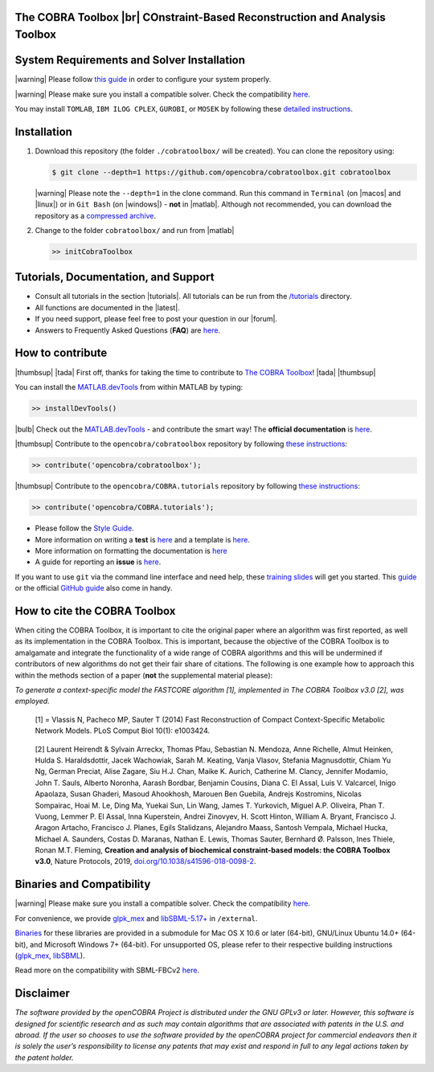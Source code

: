 .. raw:: html

   <p align="center">
     <img class="readme_logo" src="https://prince.lcsb.uni.lu/img/logos/logo.png" height="160px"/>
   </p>


The COBRA Toolbox |br| COnstraint-Based Reconstruction and Analysis Toolbox
---------------------------------------------------------------------------

.. raw:: html

   <table>
     <tr>
     <td><div align="center"><a href="https://opencobra.github.io/cobratoolbox/latest/tutorials/index.html"><img src="https://img.shields.io/badge/COBRA-tutorials-blue.svg?maxAge=0"></a>
       <a href="https://opencobra.github.io/cobratoolbox/latest"><img src="https://img.shields.io/badge/COBRA-docs-blue.svg?maxAge=0"></a>
       <a href="https://groups.google.com/forum/#!forum/cobra-toolbox"><img src="https://img.shields.io/badge/COBRA-forum-blue.svg?maxAge=0"></a></div></td>
       <td><div align="center"><a href="https://prince.lcsb.uni.lu/jenkins/job/COBRAToolbox-branches-auto-linux/"><img src="https://prince.lcsb.uni.lu/badges/linux-cobratoolbox.svg"></a>
       <a href="https://prince.lcsb.uni.lu/jenkins/job/COBRAToolbox-branches-auto-macOS/"><img src="https://prince.lcsb.uni.lu/badges/macOS-cobratoolbox.svg"></a>
       <a href="https://prince.lcsb.uni.lu/jenkins/job/COBRAToolbox-branches-auto-windows7/"><img src="https://prince.lcsb.uni.lu/badges/windows-cobratoolbox.svg"></a>
       <a href="http://opencobra.github.io/cobratoolbox/docs/builds.html"><img src="http://concordion.org/img/benefit-links.png?maxAge=0" height="20px" alt="All continuous integration builds"></a>
       </div></td>
       <td><div align="center"><img src="https://prince.lcsb.uni.lu/badges/codegrade.svg" alt="Ratio of the number of inefficient code lines and the total number of lines of code (in percent). A: 0-3%, B: 3-6%, C: 6-9%, D: 9-12%, E: 12-15%, F: > 15%.">
       <a href="https://codecov.io/gh/opencobra/cobratoolbox/branch/master"><img src="https://codecov.io/gh/opencobra/cobratoolbox/branch/master/graph/badge.svg?maxAge=0"></a></div></td>
     </tr>
   </table>
   <br>


System Requirements and Solver Installation
-------------------------------------------

.. begin-requirements-marker

|warning| Please follow `this guide <https://opencobra.github.io/cobratoolbox/docs/requirements.html>`__ in order to configure your system properly.

|warning| Please make sure you install a compatible solver. Check the compatibility `here <https://opencobra.github.io/cobratoolbox/docs/compatibility.html>`__.

You may install ``TOMLAB``, ``IBM ILOG CPLEX``, ``GUROBI``, or ``MOSEK`` by following these `detailed instructions <https://opencobra.github.io/cobratoolbox/docs/solvers.html>`__.

.. end-requirements-marker

Installation
------------

.. begin-installation-marker

1. Download this repository (the folder ``./cobratoolbox/`` will be
   created). You can clone the repository using:

   .. code-block:: console

      $ git clone --depth=1 https://github.com/opencobra/cobratoolbox.git cobratoolbox


   |warning| Please note the ``--depth=1`` in the clone command. Run this command in ``Terminal`` (on |macos| and |linux|) or in ``Git Bash`` (on |windows|) -
   **not** in |matlab|. Although not recommended, you can download the
   repository as a `compressed archive <https://prince.lcsb.uni.lu/releases/theCOBRAToolbox.zip>`__.

2. Change to the folder ``cobratoolbox/`` and run from |matlab|

   .. code-block:: matlab

      >> initCobraToolbox

.. end-installation-marker


Tutorials, Documentation, and Support
-------------------------------------

-  Consult all tutorials in the section |tutorials|. All tutorials can be run from
   the
   `/tutorials <https://github.com/opencobra/cobratoolbox/tree/master/tutorials>`__
   directory.

-  All functions are documented in the |latest|.

-  If you need support, please feel free to post your question in our |forum|.

-  Answers to Frequently Asked Questions (**FAQ**) are
   `here <https://opencobra.github.io/cobratoolbox/stable/faq.html>`__.


How to contribute
-----------------

.. begin-how-to-contribute-marker

|thumbsup| |tada| First off, thanks for taking the time to contribute to `The COBRA
Toolbox <https://github.com/opencobra/cobratoolbox>`__! |tada| |thumbsup|

.. raw:: html

   <p align="center">
   <img src="https://cdn.jsdelivr.net/gh/opencobra/MATLAB.devTools@e735bd91310e8ef10fab4d3c21833a85bf4b8159/docs/source/_static/img/logo_devTools.png" height="120px" alt="devTools"/>
   </p>


You can install the
`MATLAB.devTools <https://github.com/opencobra/MATLAB.devTools>`__ from
within MATLAB by typing:

.. code-block:: matlab

    >> installDevTools()

|bulb| Check out the `MATLAB.devTools
<https://github.com/opencobra/MATLAB.devTools>`__ - and contribute the smart
way! The **official documentation** is `here <https://opencobra.github.com/MATLAB.devTools>`__.

|thumbsup| Contribute to the ``opencobra/cobratoolbox`` repository by following `these
instructions
<https://opencobra.github.io/MATLAB.devTools/stable/contribute.html#the-cobra-toolbox>`__:

.. code-block:: matlab

    >> contribute('opencobra/cobratoolbox');

|thumbsup| Contribute to the ``opencobra/COBRA.tutorials`` repository by following `these
instructions
<https://opencobra.github.io/MATLAB.devTools/stable/contribute.html#cobra-tutorials>`__:

.. code-block:: matlab

    >> contribute('opencobra/COBRA.tutorials');

-  Please follow the `Style
   Guide <https://opencobra.github.io/cobratoolbox/docs/styleGuide.html>`__.
-  More information on writing a **test** is
   `here <https://opencobra.github.io/cobratoolbox/docs/testGuide.html>`__
   and a template is
   `here <https://opencobra.github.io/cobratoolbox/docs/testTemplate.html>`__.
-  More information on formatting the documentation is
   `here <https://opencobra.github.io/cobratoolbox/docs/documentationGuide.html>`__
-  A guide for reporting an **issue** is `here <https://opencobra.github.io/cobratoolbox/docs/issueGuide.html>`__.

If you want to use ``git`` via the command line interface and need help,
these `training slides <https://uni-lu.github.io/slides/>`__ will get
you started. This
`guide <https://www.digitalocean.com/community/tutorials/how-to-create-a-pull-request-on-github>`__
or the official `GitHub
guide <https://help.github.com/articles/creating-a-pull-request/>`__
also come in handy.


.. end-how-to-contribute-marker

How to cite the COBRA Toolbox
-----------------------------

.. begin-how-to-cite-marker

When citing the COBRA Toolbox, it is important to cite the original
paper where an algorithm was first reported, as well as its
implementation in the COBRA Toolbox. This is important, because the
objective of the COBRA Toolbox is to amalgamate and integrate the
functionality of a wide range of COBRA algorithms and this will be
undermined if contributors of new algorithms do not get their fair share
of citations. The following is one example how to approach this within
the methods section of a paper (**not** the supplemental material
please):

*To generate a context-specific model the FASTCORE algorithm [1],
implemented in The COBRA Toolbox v3.0 [2], was employed.*

    [1] = Vlassis N, Pacheco MP, Sauter T (2014) Fast Reconstruction of
    Compact Context-Specific Metabolic Network Models. PLoS Comput Biol
    10(1): e1003424.

..

    [2] Laurent Heirendt & Sylvain Arreckx, Thomas Pfau, Sebastian N.
    Mendoza, Anne Richelle, Almut Heinken, Hulda S. Haraldsdottir, Jacek
    Wachowiak, Sarah M. Keating, Vanja Vlasov, Stefania Magnusdottir,
    Chiam Yu Ng, German Preciat, Alise Zagare, Siu H.J. Chan, Maike K.
    Aurich, Catherine M. Clancy, Jennifer Modamio, John T. Sauls,
    Alberto Noronha, Aarash Bordbar, Benjamin Cousins, Diana C. El
    Assal, Luis V. Valcarcel, Inigo Apaolaza, Susan Ghaderi, Masoud
    Ahookhosh, Marouen Ben Guebila, Andrejs Kostromins, Nicolas
    Sompairac, Hoai M. Le, Ding Ma, Yuekai Sun, Lin Wang, James T.
    Yurkovich, Miguel A.P. Oliveira, Phan T. Vuong, Lemmer P. El Assal,
    Inna Kuperstein, Andrei Zinovyev, H. Scott Hinton, William A.
    Bryant, Francisco J. Aragon Artacho, Francisco J. Planes, Egils
    Stalidzans, Alejandro Maass, Santosh Vempala, Michael Hucka, Michael
    A. Saunders, Costas D. Maranas, Nathan E. Lewis, Thomas Sauter,
    Bernhard Ø. Palsson, Ines Thiele, Ronan M.T. Fleming, **Creation and
    analysis of biochemical constraint-based models: the COBRA Toolbox
    v3.0**, Nature Protocols, 2019,
    `doi.org/10.1038/s41596-018-0098-2 <https://doi.org/10.1038/s41596-018-0098-2>`__.

.. end-how-to-cite-marker

Binaries and Compatibility
--------------------------

|warning| Please make sure you install a compatible solver. Check the
compatibility
`here <https://opencobra.github.io/cobratoolbox/docs/compatibility.html>`__.

.. begin-binaries-marker

For convenience, we provide
`glpk_mex <https://github.com/blegat/glpkmex>`__ and
`libSBML-5.17+ <http://sbml.org/Software/libSBML>`__ in
``/external``.

`Binaries <https://github.com/opencobra/COBRA.binary>`__ for these
libraries are provided in a submodule for Mac OS X 10.6 or later
(64-bit), GNU/Linux Ubuntu 14.0+ (64-bit), and Microsoft Windows 7+
(64-bit). For unsupported OS, please refer to their respective building
instructions
(`glpk_mex <https://github.com/blegat/glpkmex#instructions-for-compiling-from-source>`__,
`libSBML <http://sbml.org/Software/libSBML/5.17.0/docs//cpp-api/libsbml-installation.html>`__).

Read more on the compatibility with SBML-FBCv2
`here <https://opencobra.github.io/cobratoolbox/docs/notes.html>`__.

.. end-binaries-marker

Disclaimer
----------

*The software provided by the openCOBRA Project is distributed under the
GNU GPLv3 or later. However, this software is designed for scientific
research and as such may contain algorithms that are associated with
patents in the U.S. and abroad. If the user so chooses to use the
software provided by the openCOBRA project for commercial endeavors then
it is solely the user’s responsibility to license any patents that may
exist and respond in full to any legal actions taken by the patent
holder.*


.. icon-marker


.. |macos| raw:: html

   <img src="https://prince.lcsb.uni.lu/jenkins/userContent/apple.png" height="20px" width="20px" alt="macOS">


.. |linux| raw:: html

   <img src="https://prince.lcsb.uni.lu/jenkins/userContent/linux.png" height="20px" width="20px" alt="linux">


.. |windows| raw:: html

   <img src="https://prince.lcsb.uni.lu/jenkins/userContent/windows.png" height="20px" width="20px" alt="windows">


.. |warning| raw:: html

   <img src="https://prince.lcsb.uni.lu/jenkins/userContent/warning.png" height="20px" width="20px" alt="warning">


.. |matlab| raw:: html

   <img src="https://prince.lcsb.uni.lu/jenkins/userContent/matlab.png" height="20px" width="20px" alt="matlab">


.. |tada| raw:: html

   <img src="https://prince.lcsb.uni.lu/jenkins/userContent/tada.png" height="20px" width="20px" alt="tada">


.. |thumbsup| raw:: html

   <img src="https://prince.lcsb.uni.lu/jenkins/userContent/thumbsUP.png" height="20px" width="20px" alt="thumbsup">


.. |bulb| raw:: html

   <img src="https://prince.lcsb.uni.lu/jenkins/userContent/bulb.png" height="20px" width="20px" alt="bulb">


.. |tutorials| raw:: html

   <a href="https://opencobra.github.io/cobratoolbox/latest/tutorials/index.html"><img src="https://img.shields.io/badge/COBRA-tutorials-blue.svg?maxAge=0"></a>


.. |latest| raw:: html

   <a href="https://opencobra.github.io/cobratoolbox/latest"><img src="https://img.shields.io/badge/COBRA-docs-blue.svg?maxAge=0"></a>


.. |forum| raw:: html

   <a href="https://groups.google.com/forum/#!forum/cobra-toolbox"><img src="https://img.shields.io/badge/COBRA-forum-blue.svg"></a>


.. |br| raw:: html

   <br>
